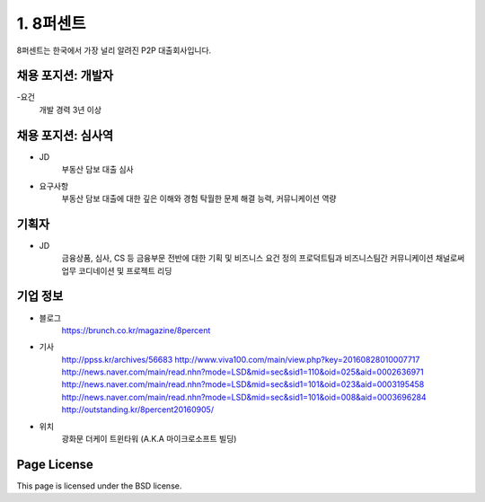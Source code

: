 1. 8퍼센트
========

8퍼센트는 한국에서 가장 널리 알려진 P2P 대출회사입니다.


채용 포지션: 개발자
--------

-요건
 개발 경력 3년 이상


채용 포지션: 심사역
--------
- JD
   부동산 담보 대출 심사
- 요구사항
   부동산 담보 대출에 대한 깊은 이해와 경험
   탁월한 문제 해결 능력, 커뮤니케이션 역량


기획자
------------
- JD
   금융상품, 심사, CS 등 금융부문 전반에 대한 기획 및 비즈니스 요건 정의
   프로덕트팀과 비즈니스팀간 커뮤니케이션 채널로써 업무 코디네이션 및 프로젝트 리딩


기업 정보
----------

- 블로그
   https://brunch.co.kr/magazine/8percent


- 기사
   http://ppss.kr/archives/56683
   http://www.viva100.com/main/view.php?key=20160828010007717
   http://news.naver.com/main/read.nhn?mode=LSD&mid=sec&sid1=110&oid=025&aid=0002636971
   http://news.naver.com/main/read.nhn?mode=LSD&mid=sec&sid1=101&oid=023&aid=0003195458
   http://news.naver.com/main/read.nhn?mode=LSD&mid=sec&sid1=101&oid=008&aid=0003696284
   http://outstanding.kr/8percent20160905/

- 위치
   광화문 더케이 트윈타워 (A.K.A 마이크로소프트 빌딩)




Page License
-------

This page is licensed under the BSD license.